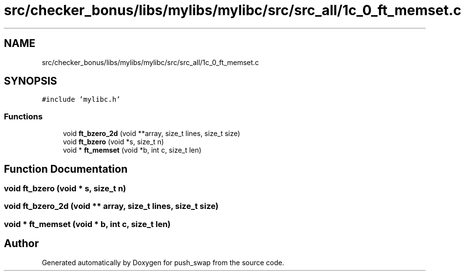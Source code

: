 .TH "src/checker_bonus/libs/mylibs/mylibc/src/src_all/1c_0_ft_memset.c" 3 "Thu Mar 20 2025 16:01:00" "push_swap" \" -*- nroff -*-
.ad l
.nh
.SH NAME
src/checker_bonus/libs/mylibs/mylibc/src/src_all/1c_0_ft_memset.c
.SH SYNOPSIS
.br
.PP
\fC#include 'mylibc\&.h'\fP
.br

.SS "Functions"

.in +1c
.ti -1c
.RI "void \fBft_bzero_2d\fP (void **array, size_t lines, size_t size)"
.br
.ti -1c
.RI "void \fBft_bzero\fP (void *s, size_t n)"
.br
.ti -1c
.RI "void * \fBft_memset\fP (void *b, int c, size_t len)"
.br
.in -1c
.SH "Function Documentation"
.PP 
.SS "void ft_bzero (void * s, size_t n)"

.SS "void ft_bzero_2d (void ** array, size_t lines, size_t size)"

.SS "void * ft_memset (void * b, int c, size_t len)"

.SH "Author"
.PP 
Generated automatically by Doxygen for push_swap from the source code\&.
